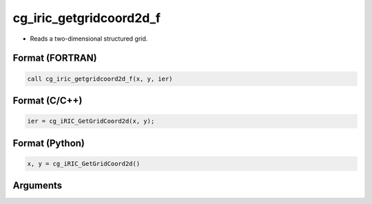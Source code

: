 cg_iric_getgridcoord2d_f
========================

-  Reads a two-dimensional structured grid.

Format (FORTRAN)
------------------
.. code-block:: fortran

   call cg_iric_getgridcoord2d_f(x, y, ier)

Format (C/C++)
----------------
.. code-block:: c

   ier = cg_iRIC_GetGridCoord2d(x, y);

Format (Python)
----------------
.. code-block:: python

   x, y = cg_iRIC_GetGridCoord2d()

Arguments
---------

.. csv-table:: Arguments of cg_iric_getgridcoord2d_f
   :file: cg_iric_getgridcoord2d_f_args.csv
   :header-rows: 1

